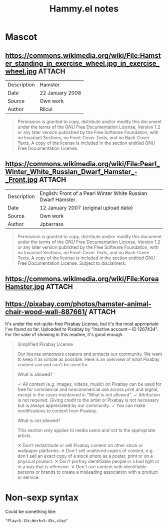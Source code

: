 #+TITLE: Hammy.el notes

* Mascot

** https://commons.wikimedia.org/wiki/File:Hamster_standing_in_exercise_wheel.jpg_in_exercise_wheel.jpg :ATTACH:
:PROPERTIES:
:ID:       1fc48051-7b36-4631-bd9a-d3a8b1217914
:END:

#+NAME: Summary
| Description | Hamster         |
| Date        | 22 January 2008 |
| Source      | Own work        |
| Author      | Rlicul          |

#+NAME: Licensing
#+begin_quote
Permission is granted to copy, distribute and/or modify this document under the terms of the GNU Free Documentation License, Version 1.2 or any later version published by the Free Software Foundation; with no Invariant Sections, no Front-Cover Texts, and no Back-Cover Texts. A copy of the license is included in the section entitled GNU Free Documentation License.
#+end_quote

** https://commons.wikimedia.org/wiki/File:Pearl_Winter_White_Russian_Dwarf_Hamster_-_Front.jpg :ATTACH:
:PROPERTIES:
:ID:       003edf0e-d59f-45fe-bb16-9934c7e944f2
:END:

#+NAME: Summary
| Description | English: Front of a Pearl Winter White Russian Dwarf Hamster. |
| Date        | 12 January 2007 (original upload date)                        |
| Source      | Own work                                                      |
| Author      | Jpbarrass                                                     |

#+NAME: Licensing
#+begin_quote
Permission is granted to copy, distribute and/or modify this document under the terms of the GNU Free Documentation License, Version 1.2 or any later version published by the Free Software Foundation; with no Invariant Sections, no Front-Cover Texts, and no Back-Cover Texts. A copy of the license is included in the section entitled GNU Free Documentation License. Subject to disclaimers.
#+end_quote

** https://commons.wikimedia.org/wiki/File:KoreaHamster.jpg          :ATTACH:
:PROPERTIES:
:ID:       37a3738f-2ad8-416c-9b0c-e9f440b96bd6
:END:

** https://pixabay.com/photos/hamster-animal-chair-wood-wall-887661/ :ATTACH:
:PROPERTIES:
:ID:       e30448d4-ec54-4c6a-8c50-a11599fe984d
:END:

It's under the not-quite-free Pixabay License, but it's the most appropriate I've found so far.  Uploaded to Pixabay by "Inactive account – ID 1267434".  For the sake of showing in this readme, it's good enough.

#+begin_quote
Simplified Pixabay License

Our license empowers creators and protects our community. We want to keep it as simple as possible. Here is an overview of what Pixabay content can and can't be used for.

What is allowed?

✓	All content (e.g. images, videos, music) on Pixabay can be used for free for commercial and noncommercial use across print and digital, except in the cases mentioned in "What is not allowed".
✓	Attribution is not required. Giving credit to the artist or Pixabay is not necessary but is always appreciated by our community.
✓	You can make modifications to content from Pixabay.


What is not allowed?

This section only applies to media users and not to the appropriate artists.

✕	Don't redistribute or sell Pixabay content on other stock or wallpaper platforms.
✕	Don't sell unaltered copies of content, e.g. don't sell an exact copy of a stock photo as a poster, print or on a physical product.
✕	Don't portray identifiable people in a bad light or in a way that is offensive.
✕	Don't use content with identifiable persons or brands to create a misleading association with a product or service.
#+end_quote

* Non-sexp syntax
:PROPERTIES:
:ID:       452d3bf2-8a6e-44a6-9f6b-5052f20b25fe
:END:

Could be something like:

#+begin_src elisp
  "Play=5-15s;Work=5-45s,stop"
#+end_src


